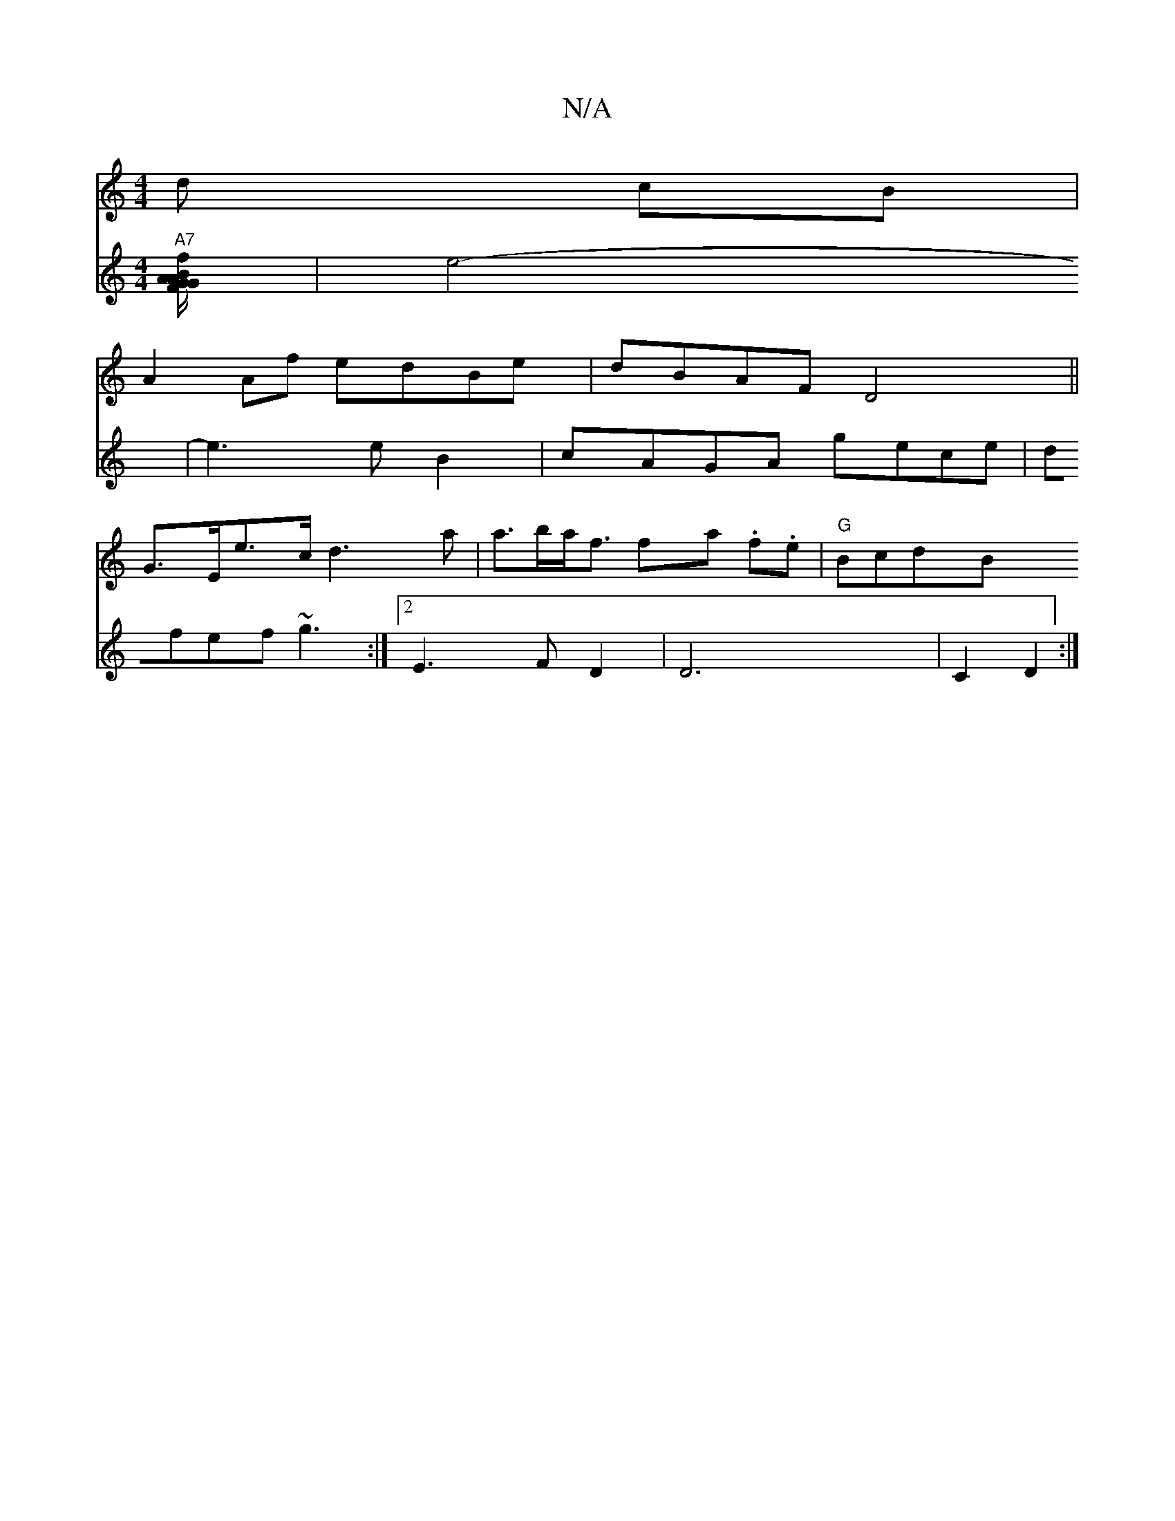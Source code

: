 X:1
T:N/A
M:4/4
R:N/A
K:Cmajor
2d cB |
A2 Af edBe | dBAF D4 ||
G>Ee>c d3 a| a>ba<f fa .f.e |"G"BcdB "A7" [V:E][B/2A/2G/2 FG Af]|
e4- | e3 e B2 | cAGA gece | dfef ~g3 :|2 E3 F D2 | D6 | C2 D2 :|

|:cB|A2 G/E/^G Aaf|b~a3 (fd}fe A2 A/